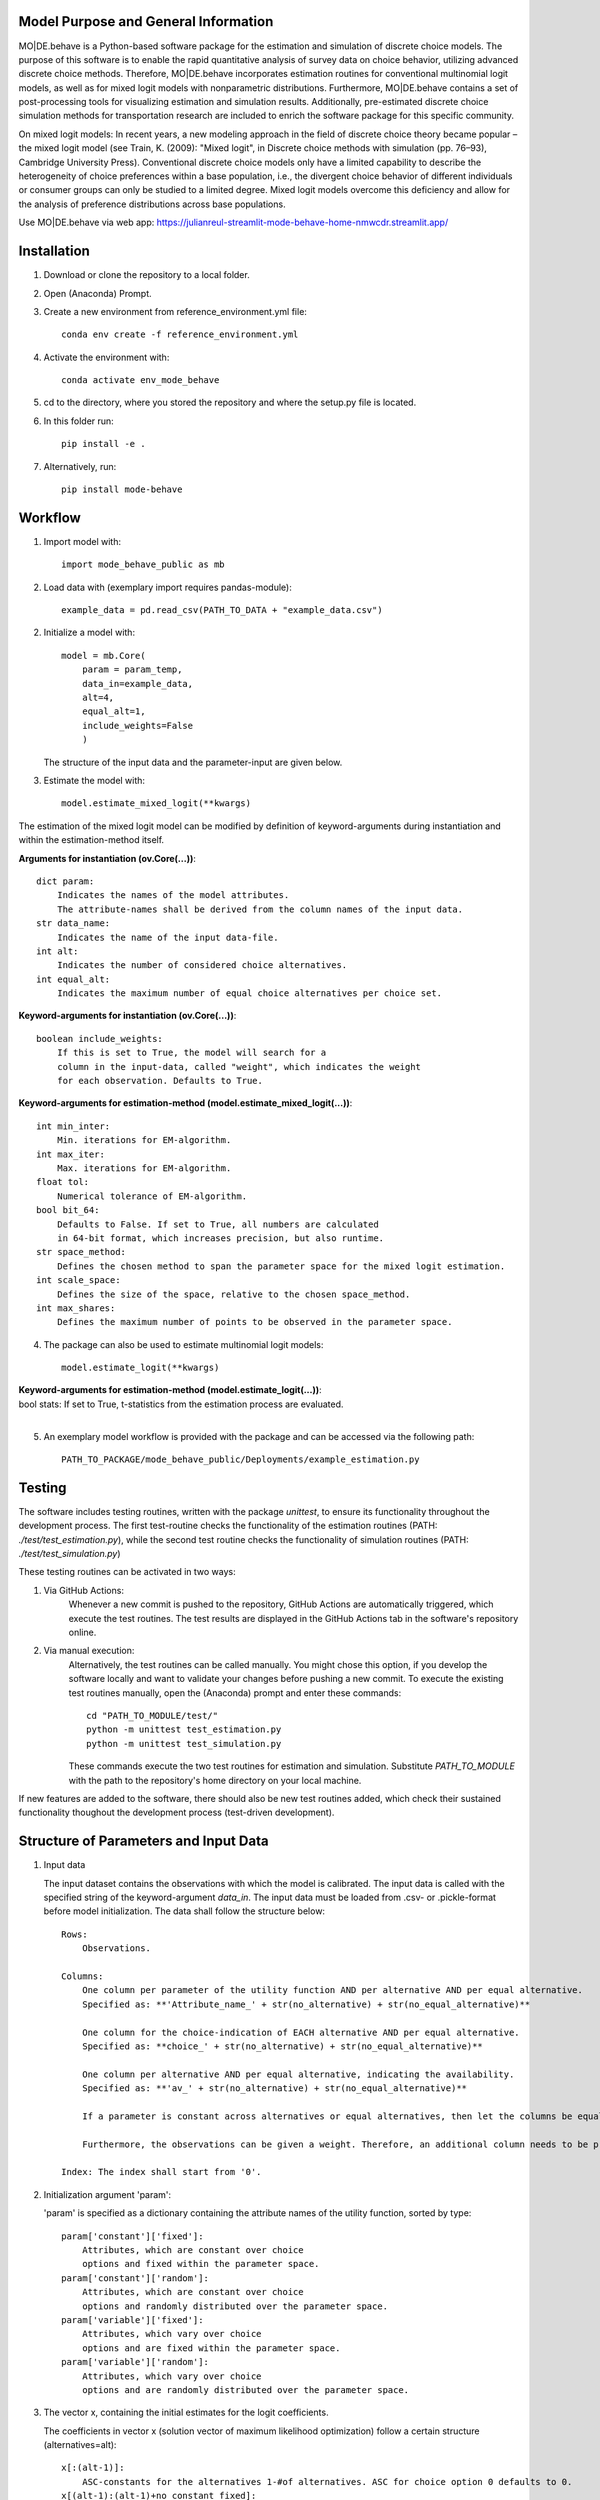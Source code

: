 Model Purpose and General Information
=====================================
MO|DE.behave is a Python-based software package for the estimation and 
simulation of discrete choice models. The purpose of this software is to enable 
the rapid quantitative analysis of survey data on choice behavior, 
utilizing advanced discrete choice methods. 
Therefore, MO|DE.behave incorporates estimation routines for conventional 
multinomial logit models, as well as for mixed logit models with nonparametric 
distributions.
Furthermore, MO|DE.behave contains a set of post-processing tools for visualizing 
estimation and simulation results. Additionally, pre-estimated 
discrete choice simulation methods for transportation research are included to 
enrich the software package for this specific community.

On mixed logit models:
In recent years, a new modeling approach in the field of discrete choice theory 
became popular – the mixed logit model (see Train, K. (2009): "Mixed logit", 
in Discrete choice methods with simulation (pp. 76–93), Cambridge University Press). 
Conventional discrete choice models only have a limited capability to describe 
the heterogeneity of choice preferences within a base population, i.e., 
the divergent choice behavior of different individuals or consumer groups can 
only be studied to a limited degree. Mixed logit models overcome this deficiency and 
allow for the analysis of preference distributions across base populations.

Use MO|DE.behave via web app: https://julianreul-streamlit-mode-behave-home-nmwcdr.streamlit.app/

Installation
============
1. Download or clone the repository to a local folder.
#. Open (Anaconda) Prompt.
#. Create a new environment from reference_environment.yml file::

      conda env create -f reference_environment.yml
      
#. Activate the environment with::

      conda activate env_mode_behave
      
#. cd to the directory, where you stored the repository and where the setup.py file is located.

#. In this folder run::
    
      pip install -e .
      
#. Alternatively, run::
      
      pip install mode-behave


Workflow
========
1. Import model with::

      import mode_behave_public as mb
      
2. Load data with (exemplary import requires pandas-module)::
    
      example_data = pd.read_csv(PATH_TO_DATA + "example_data.csv")

2. Initialize a model with::
    
      model = mb.Core(
          param = param_temp, 
          data_in=example_data, 
          alt=4,
          equal_alt=1,
          include_weights=False
          )
      
   The structure of the input data and the parameter-input are given below.

3. Estimate the model with::

      model.estimate_mixed_logit(**kwargs)  
      
The estimation of the mixed logit model can be modified by definition of keyword-arguments
during instantiation and within the estimation-method itself.

**Arguments for instantiation (ov.Core(...))**::

    dict param:
        Indicates the names of the model attributes. 
        The attribute-names shall be derived from the column names of the input data.
    str data_name: 
        Indicates the name of the input data-file. 
    int alt: 
        Indicates the number of considered choice alternatives.
    int equal_alt: 
        Indicates the maximum number of equal choice alternatives per choice set.

**Keyword-arguments for instantiation (ov.Core(...))**::

    boolean include_weights: 
        If this is set to True, the model will search for a
        column in the input-data, called "weight", which indicates the weight
        for each observation. Defaults to True.

**Keyword-arguments for estimation-method (model.estimate_mixed_logit(...))**::

    int min_inter: 
        Min. iterations for EM-algorithm.
    int max_iter: 
        Max. iterations for EM-algorithm.
    float tol: 
        Numerical tolerance of EM-algorithm.
    bool bit_64: 
        Defaults to False. If set to True, all numbers are calculated
        in 64-bit format, which increases precision, but also runtime.
    str space_method: 
        Defines the chosen method to span the parameter space for the mixed logit estimation.
    int scale_space: 
        Defines the size of the space, relative to the chosen space_method.
    int max_shares: 
        Defines the maximum number of points to be observed in the parameter space.

      
4. The package can also be used to estimate multinomial logit models::

      model.estimate_logit(**kwargs)  
      
| **Keyword-arguments for estimation-method (model.estimate_logit(...))**:
| bool stats: If set to True, t-statistics from the estimation process are evaluated.
|

5. An exemplary model workflow is provided with the package and can be accessed via the following path::

    PATH_TO_PACKAGE/mode_behave_public/Deployments/example_estimation.py

Testing
=======

The software includes testing routines, written with the package *unittest*, 
to ensure its functionality throughout the development process. 
The first test-routine checks the functionality
of the estimation routines (PATH: *./test/test_estimation.py*), while the second
test routine checks the functionality of simulation routines 
(PATH: *./test/test_simulation.py*)

These testing routines can be activated in two ways:

1. Via GitHub Actions:
    Whenever a new commit is pushed to the repository, GitHub Actions
    are automatically triggered, which execute the test routines.
    The test results are displayed in the GitHub Actions tab in the 
    software's repository online.
2. Via manual execution:
    Alternatively, the test routines can be called manually. You might chose
    this option, if you develop the software locally and want to validate 
    your changes before pushing a new commit. To execute the existing test 
    routines manually, open the (Anaconda) prompt and enter these commands::
        
        cd "PATH_TO_MODULE/test/"
        python -m unittest test_estimation.py
        python -m unittest test_simulation.py
        
    These commands execute the two test routines for estimation and simulation.
    Substitute *PATH_TO_MODULE* with the path to the repository's home
    directory on your local machine.
        

If new features are added to the software, there should also be new test
routines added, which check their sustained functionality thoughout the 
development process (test-driven development).
    

Structure of Parameters and Input Data
======================================

1. Input data

   The input dataset contains the observations with which the model is 
   calibrated. The input data is called with the specified string of the
   keyword-argument *data_in*. The input data must be loaded from .csv- or 
   .pickle-format before model initialization.
   The data shall follow the structure below::
   
       Rows: 
           Observations.
       
       Columns:
           One column per parameter of the utility function AND per alternative AND per equal alternative.
           Specified as: **'Attribute_name_' + str(no_alternative) + str(no_equal_alternative)**
           
           One column for the choice-indication of EACH alternative AND per equal alternative.
           Specified as: **choice_' + str(no_alternative) + str(no_equal_alternative)**
           
           One column per alternative AND per equal alternative, indicating the availability.
           Specified as: **'av_' + str(no_alternative) + str(no_equal_alternative)**
           
           If a parameter is constant across alternatives or equal alternatives, then let the columns be equal.
           
           Furthermore, the observations can be given a weight. Therefore, an additional column needs to be provided, named 'weight'. - Without any further suffix.
       
       Index: The index shall start from '0'.
          
2. Initialization argument 'param':
    
   'param' is specified as a dictionary containing the attribute names of the 
   utility function, sorted by type::
   
       param['constant']['fixed']: 
           Attributes, which are constant over choice 
           options and fixed within the parameter space. 
       param['constant']['random']: 
           Attributes, which are constant over choice 
           options and randomly distributed over the parameter space. 
       param['variable']['fixed']: 
           Attributes, which vary over choice 
           options and are fixed within the parameter space. 
       param['variable']['random']: 
           Attributes, which vary over choice 
           options and are randomly distributed over the parameter space. 
     
3. The vector x, containing the initial estimates for the logit coefficients.

   The coefficients in vector x (solution vector of maximum likelihood optimization)
   follow a certain structure (alternatives=alt)::
   
       x[:(alt-1)]: 
           ASC-constants for the alternatives 1-#of alternatives. ASC for choice option 0 defaults to 0.
       x[(alt-1):(alt-1)+no_constant_fixed]: 
           Coefficients of constant and fixed attributes.
       x[(alt-1)+no_constant_fixed:(alt-1)+(no_constant_fixed+no_constant_random)]: 
           Coefficients of constant and fixed attributes.   
       x[(alt-1)+(no_constant_fixed+no_constant_random):(alt-1)+(no_constant_fixed+no_constant_random)+no_variable_fixed*alt]: 
           Coefficients of variable (thus multiplication with alternatives) 
           and fixed attributes.
       x[(alt-1)+(no_constant_fixed+no_constant_random)+no_variable_fixed*alt:(alt-1)+(no_constant_fixed+no_constant_random)+(no_variable_fixed+no_variable_random)*alt]: 
           Coefficients of variable and random attributes.
      
Theoretical Background
======================
A mixed logit model is a multinomial logit model (MNL), in which the coefficients 
do not take a single value, but are distributed over a parameter space. 
Within this package, the mixed logit models 
are estimated on a discrete parameter space, which is specified by the researcher (nonparametric design).
The discrete subsets of the parameter space are called classes, 
analogously to latent class models (LCM). The goal of the estimation procedure
is to estimate the optimal share, i.e. weight, of each class within the discrete parameter space.
The algorithm roughly follows the procedure below:

1. Estimate initial coefficients of a standard multinomial logit model.
2. Specify a continuous parameter space for the random coefficients with
   the mean and the standard deviation of each initially calculated random coefficient. 
   (The standard deviation can be calculated from a k-fold cross-validation.)
   Alternatively, the parameter space can be defined via the absolute values
   of the parameters.
3. Draw points (maximum number of point = -max_shares-) from the parameter space via latin hypercube sampling.
3. Estimate the optimal share for each drawn point with an expectation-maximization (EM) algorithm. (see Train, 2009)

      
Further reading:

* Train, K. (2009): "Mixed logit", in Discrete choice methods with simulation (pp. 76–93), Cambridge University Press
* Train, K. (2008): "EM algorithms for nonparametric estimation of mixing distributions", in Journal of Choice Modelling, 1(1), 40–69, https://doi.org/10.1016/S1755-5345(13)70022-8
* Train, K. (2016): "Mixed logit with a flexible mixing distribution", in Journal of Choice Modelling, 19, 40–53, https://doi.org/10.1016/j.jocm.2016.07.004
* McFadden, D. and Train, K. (2000): "Mixed MNL models for discrete response", in Journal of Applied Econometrics, 15(5), 447-470, https://www.jstor.org/stable/2678603 

Post-Analysis
=============

1. Access of estimated coefficients and summary statistics::
        
    **model.shares**: 
        Estimated shares of discrete classes within parameter space.
    **model.points**: 
        Parameter space of random coefficients.
    **model.initial_point**: 
        Coefficients of initially estimated logit model.
     
2. Visualization of parameter space::

    model.visualize_space(**kwargs)
      
    int k:
        k incidates the number of cluster centers, 
        to which the estimated random parameters 
        of the mixed logit model shall be attributed. 
        
    The cluster centers indicate different potential choice or consumer groups. 
    This method clusters the estimated random preferences and shows 
    the position of the cluster centers as well as the overall distribution
    of estimated random parameters across the whole parameter space.
      
3. Forecast with cluster centers::

    model.forecast(method, **kwargs)
                
    str method:
        "method" indicates the type of the discrete choice model ("MNL", "MXL", or "LC" for latent class).
    int k:
        Also "k" can be given to indicate the number of cluster centers which shall be analyzed.
    dict sense_scenarios:
        Indicates the relative change in the value of selected model attributes.
        This keyword is useful for conducting sensitivity analyses.
        
    This method forecasts the mean choice, based on the estimated parameters 
    of each cluster center and the attribute values of the base data. 
    It is a good reference point to study the diverging choice
    behavior of each cluster center.

4. Cluster the drawn points from the parameter space to similar preference groups (e.g. consumer groups)::

    model.cluster_space(method, k, **kwargs)
    
    str method:
        Indicates the clustering algorithm, e.g. kmeans. 
    int k:
        Indicates the number of cluster centers.
    
    The output of this method is the classification of the drawn points
    from the parameter space into clusters. The second output are
    the calculated cluster centers. The clusters can be interpreted as consumer groups.

5. Assignment of observations to cluster centers::
    
    model.assign_to_cluster(**kwargs)
    
    This method calculates probabilities for each observation in the base data,
    which indicate the likelihood with which an observation belongs to a 
    cluster center (the method internally calls self.cluster_space to
    determine the cluster centers). 
    This method is useful to characterize the consumer groups.
          
Simulation
==========

The model incorporates a class **Simulation**, which contains customized
methods to simulate previously estimated choice models.
In order to simulate choice probabilities, the model must be instantiated as follows::

   model = ov.Core(model_type = 'simulation', simulation_type = 'mode_choice')
   
   str simulation_type:
       Specifies which kind of simulation shall be conducted.
       Currently only MNL-simulations are implemented.

The following MNL-simulations are currently available:

**MNL-Model for Mode-Choice (simulation_type = 'mode_choice')**::

    model.simulate_mode_choice(agegroup, occupation, regiontype, distance, av)
    
The method simulates the probability of mode choice for ten different modes
(Walking, Biking, MIV-self, MIV-co, bus_near, train_near, train_city, bus_far, train_far, carsharing).
Input parameters are the agegroup of the simulated agent (1: <18, 2: 18-65, 3: >65),
the occupation (1: full-time work, 2: part-time, 3: education, 4: no occupation),
the regiontype of residence (according to RegioStaR7 - BMVI classification),
distance (travel cost and time are derived from this variable, based on 
cost-assumptions for the year 2020. Also, the regiontype for the calculation
of average speeds is assumed to be identical with the specified regiontype
of the home location of the agent),
as well as the availability of each mode in numpy-array format.
Filename of pre-estimated model parameters: 'initial_point_mode'

**MNL-model for the probability of the number of cars per households (simulation_type = 'car_ownership')**::

   model.simulate_hh_cars(urban_region, rural_region, hh_size,
                         adults_working, children, htype, quali_opnv, sharing,
                         relative_cost_per_car, age_adults_scaled)
                         
The method simulates the probability, that a household owns 0-3+ cars (4 discrete alternatives).
Input paramters are the regiontype of residence in I/O-format according to 
RegioStaR2 BMVI classification (e.g.: urban_region = 1, rural_region = 0),
the household size (hh_size), the number of working adults (adults_working),
the number of children in the household (children), the housing type (htype)
in I/O-format (e.g.: 1, if individual house, 0, if multi-apartment house),
the quality of public transport in the residence area (1: Very Bad, 2: Bad, 3: Good, 4: Very Good),
whether the household holds a carsharing-membership (sharing), the
ratio of the average car price divided by household income (relative_cost_per_car).
Average market prices can be derived from Kraus' vehicle cost model.
Last input parameter is the average age of the adults, living in the household,
scaled by *0.1!